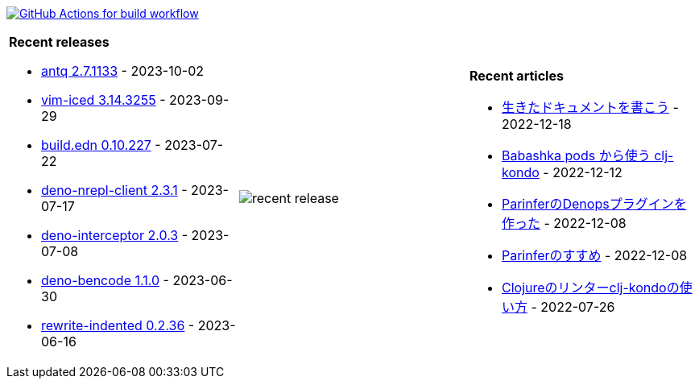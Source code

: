 image:https://github.com/liquidz/liquidz/workflows/build/badge.svg["GitHub Actions for build workflow", link="https://github.com/liquidz/liquidz/actions?query=workflow%3Abuild"]

[cols="a,a,a"]
|===

| *Recent releases*

- link:https://github.com/liquidz/antq/releases/tag/2.7.1133[antq 2.7.1133] - 2023-10-02
- link:https://github.com/liquidz/vim-iced/releases/tag/3.14.3255[vim-iced 3.14.3255] - 2023-09-29
- link:https://github.com/liquidz/build.edn/releases/tag/0.10.227[build.edn 0.10.227] - 2023-07-22
- link:https://github.com/liquidz/deno-nrepl-client/releases/tag/2.3.1[deno-nrepl-client 2.3.1] - 2023-07-17
- link:https://github.com/liquidz/deno-interceptor/releases/tag/2.0.3[deno-interceptor 2.0.3] - 2023-07-08
- link:https://github.com/liquidz/deno-bencode/releases/tag/1.1.0[deno-bencode 1.1.0] - 2023-06-30
- link:https://github.com/liquidz/rewrite-indented/releases/tag/0.2.36[rewrite-indented 0.2.36] - 2023-06-16

| image::https://raw.githubusercontent.com/liquidz/liquidz/master/release.png[recent release]

| *Recent articles*

- link:https://zenn.dev/uochan/articles/2022-12-18-alive-documents[生きたドキュメントを書こう] - 2022-12-18
- link:https://tech.toyokumo.co.jp/entry/clj-kondo-as-bb-pods[Babashka pods から使う clj-kondo] - 2022-12-12
- link:https://zenn.dev/uochan/articles/2022-12-09-dps-parinfer[ParinferのDenopsプラグインを作った] - 2022-12-08
- link:https://zenn.dev/uochan/articles/2022-12-09-road-to-parinfer[Parinferのすすめ] - 2022-12-08
- link:https://tech.toyokumo.co.jp/entry/clj-kondo[Clojureのリンターclj-kondoの使い方] - 2022-07-26

|===
